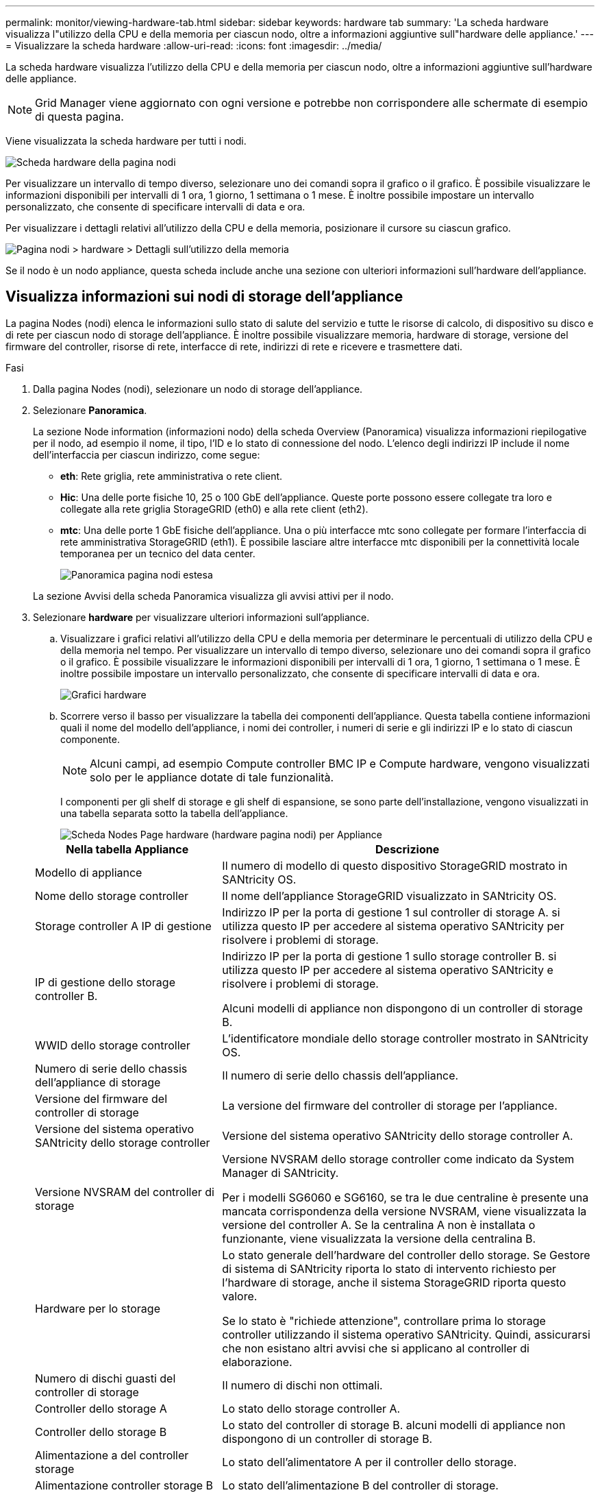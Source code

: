 ---
permalink: monitor/viewing-hardware-tab.html 
sidebar: sidebar 
keywords: hardware tab 
summary: 'La scheda hardware visualizza l"utilizzo della CPU e della memoria per ciascun nodo, oltre a informazioni aggiuntive sull"hardware delle appliance.' 
---
= Visualizzare la scheda hardware
:allow-uri-read: 
:icons: font
:imagesdir: ../media/


[role="lead"]
La scheda hardware visualizza l'utilizzo della CPU e della memoria per ciascun nodo, oltre a informazioni aggiuntive sull'hardware delle appliance.


NOTE: Grid Manager viene aggiornato con ogni versione e potrebbe non corrispondere alle schermate di esempio di questa pagina.

Viene visualizzata la scheda hardware per tutti i nodi.

image::../media/nodes_page_hardware_tab_graphs.png[Scheda hardware della pagina nodi]

Per visualizzare un intervallo di tempo diverso, selezionare uno dei comandi sopra il grafico o il grafico. È possibile visualizzare le informazioni disponibili per intervalli di 1 ora, 1 giorno, 1 settimana o 1 mese. È inoltre possibile impostare un intervallo personalizzato, che consente di specificare intervalli di data e ora.

Per visualizzare i dettagli relativi all'utilizzo della CPU e della memoria, posizionare il cursore su ciascun grafico.

image::../media/nodes_page_memory_usage_details.png[Pagina nodi > hardware > Dettagli sull'utilizzo della memoria]

Se il nodo è un nodo appliance, questa scheda include anche una sezione con ulteriori informazioni sull'hardware dell'appliance.



== Visualizza informazioni sui nodi di storage dell'appliance

La pagina Nodes (nodi) elenca le informazioni sullo stato di salute del servizio e tutte le risorse di calcolo, di dispositivo su disco e di rete per ciascun nodo di storage dell'appliance. È inoltre possibile visualizzare memoria, hardware di storage, versione del firmware del controller, risorse di rete, interfacce di rete, indirizzi di rete e ricevere e trasmettere dati.

.Fasi
. Dalla pagina Nodes (nodi), selezionare un nodo di storage dell'appliance.
. Selezionare *Panoramica*.
+
La sezione Node information (informazioni nodo) della scheda Overview (Panoramica) visualizza informazioni riepilogative per il nodo, ad esempio il nome, il tipo, l'ID e lo stato di connessione del nodo. L'elenco degli indirizzi IP include il nome dell'interfaccia per ciascun indirizzo, come segue:

+
** *eth*: Rete griglia, rete amministrativa o rete client.
** *Hic*: Una delle porte fisiche 10, 25 o 100 GbE dell'appliance. Queste porte possono essere collegate tra loro e collegate alla rete griglia StorageGRID (eth0) e alla rete client (eth2).
** *mtc*: Una delle porte 1 GbE fisiche dell'appliance. Una o più interfacce mtc sono collegate per formare l'interfaccia di rete amministrativa StorageGRID (eth1). È possibile lasciare altre interfacce mtc disponibili per la connettività locale temporanea per un tecnico del data center.
+
image::../media/nodes_page_overview_tab_extended.png[Panoramica pagina nodi estesa]

+
La sezione Avvisi della scheda Panoramica visualizza gli avvisi attivi per il nodo.



. Selezionare *hardware* per visualizzare ulteriori informazioni sull'appliance.
+
.. Visualizzare i grafici relativi all'utilizzo della CPU e della memoria per determinare le percentuali di utilizzo della CPU e della memoria nel tempo. Per visualizzare un intervallo di tempo diverso, selezionare uno dei comandi sopra il grafico o il grafico. È possibile visualizzare le informazioni disponibili per intervalli di 1 ora, 1 giorno, 1 settimana o 1 mese. È inoltre possibile impostare un intervallo personalizzato, che consente di specificare intervalli di data e ora.
+
image::../media/nodes_page_hardware_tab_graphs.png[Grafici hardware]

.. Scorrere verso il basso per visualizzare la tabella dei componenti dell'appliance. Questa tabella contiene informazioni quali il nome del modello dell'appliance, i nomi dei controller, i numeri di serie e gli indirizzi IP e lo stato di ciascun componente.
+

NOTE: Alcuni campi, ad esempio Compute controller BMC IP e Compute hardware, vengono visualizzati solo per le appliance dotate di tale funzionalità.

+
I componenti per gli shelf di storage e gli shelf di espansione, se sono parte dell'installazione, vengono visualizzati in una tabella separata sotto la tabella dell'appliance.

+
image::../media/nodes_page_hardware_tab_for_appliance.png[Scheda Nodes Page hardware (hardware pagina nodi) per Appliance]

+
[cols="1a,2a"]
|===
| Nella tabella Appliance | Descrizione 


 a| 
Modello di appliance
 a| 
Il numero di modello di questo dispositivo StorageGRID mostrato in SANtricity OS.



 a| 
Nome dello storage controller
 a| 
Il nome dell'appliance StorageGRID visualizzato in SANtricity OS.



 a| 
Storage controller A IP di gestione
 a| 
Indirizzo IP per la porta di gestione 1 sul controller di storage A. si utilizza questo IP per accedere al sistema operativo SANtricity per risolvere i problemi di storage.



 a| 
IP di gestione dello storage controller B.
 a| 
Indirizzo IP per la porta di gestione 1 sullo storage controller B. si utilizza questo IP per accedere al sistema operativo SANtricity e risolvere i problemi di storage.

Alcuni modelli di appliance non dispongono di un controller di storage B.



 a| 
WWID dello storage controller
 a| 
L'identificatore mondiale dello storage controller mostrato in SANtricity OS.



 a| 
Numero di serie dello chassis dell'appliance di storage
 a| 
Il numero di serie dello chassis dell'appliance.



 a| 
Versione del firmware del controller di storage
 a| 
La versione del firmware del controller di storage per l'appliance.



 a| 
Versione del sistema operativo SANtricity dello storage controller
 a| 
Versione del sistema operativo SANtricity dello storage controller A.



 a| 
Versione NVSRAM del controller di storage
 a| 
Versione NVSRAM dello storage controller come indicato da System Manager di SANtricity.

Per i modelli SG6060 e SG6160, se tra le due centraline è presente una mancata corrispondenza della versione NVSRAM, viene visualizzata la versione del controller A. Se la centralina A non è installata o funzionante, viene visualizzata la versione della centralina B.



 a| 
Hardware per lo storage
 a| 
Lo stato generale dell'hardware del controller dello storage. Se Gestore di sistema di SANtricity riporta lo stato di intervento richiesto per l'hardware di storage, anche il sistema StorageGRID riporta questo valore.

Se lo stato è "richiede attenzione", controllare prima lo storage controller utilizzando il sistema operativo SANtricity. Quindi, assicurarsi che non esistano altri avvisi che si applicano al controller di elaborazione.



 a| 
Numero di dischi guasti del controller di storage
 a| 
Il numero di dischi non ottimali.



 a| 
Controller dello storage A
 a| 
Lo stato dello storage controller A.



 a| 
Controller dello storage B
 a| 
Lo stato del controller di storage B. alcuni modelli di appliance non dispongono di un controller di storage B.



 a| 
Alimentazione a del controller storage
 a| 
Lo stato dell'alimentatore A per il controller dello storage.



 a| 
Alimentazione controller storage B
 a| 
Lo stato dell'alimentazione B del controller di storage.



 a| 
Tipo di disco dati storage
 a| 
Il tipo di dischi dell'appliance, ad esempio HDD (disco rigido) o SSD (disco a stato solido).



 a| 
Dimensioni del disco per i dati di storage
 a| 
Le dimensioni effettive di un'unità dati.

Per il modello SG6160, vengono visualizzate anche le dimensioni dell'unità cache.

*Nota*: Per i nodi con shelf di espansione, utilizzare <<shelf_data_drive_size,Dimensioni del disco dati per ogni shelf>>invece. Le dimensioni effettive del disco potrebbero differire in base allo shelf.



 a| 
Storage RAID mode (modalità RAID storage)
 a| 
La modalità RAID configurata per l'appliance.



 a| 
Connettività dello storage
 a| 
Lo stato di connettività dello storage.



 a| 
Alimentatore generale
 a| 
Lo stato di tutti gli alimentatori dell'apparecchio.



 a| 
IP BMC del controller di calcolo
 a| 
L'indirizzo IP della porta BMC (Baseboard Management Controller) nel controller di calcolo. Questo IP viene utilizzato per connettersi all'interfaccia BMC per monitorare e diagnosticare l'hardware dell'appliance.

Questo campo non viene visualizzato per i modelli di appliance che non contengono un BMC.



 a| 
Numero di serie del controller di calcolo
 a| 
Il numero di serie del controller di calcolo.



 a| 
Hardware di calcolo
 a| 
Lo stato dell'hardware del controller di calcolo. Questo campo non viene visualizzato per i modelli di appliance che non dispongono di hardware di calcolo e storage separati.



 a| 
Temperatura della CPU del controller di calcolo
 a| 
Lo stato della temperatura della CPU del controller di calcolo.



 a| 
Temperatura dello chassis del controller di calcolo
 a| 
Lo stato della temperatura del controller di calcolo.

|===
+
[cols="1a,2a"]
|===
| Nella tabella Storage shelf | Descrizione 


 a| 
Numero di serie dello shelf chassis
 a| 
Il numero di serie dello chassis dello shelf di storage.



 a| 
ID shelf
 a| 
L'identificativo numerico dello shelf di storage.

*** 99: Shelf dello storage controller
*** 0: Primo shelf di espansione
*** 1: Secondo shelf di espansione


*Nota:* gli scaffali di espansione si applicano solo ai modelli SG6060 e SG6160.



 a| 
Stato dello shelf
 a| 
Lo stato generale dello shelf di storage.



 a| 
Stato IOM
 a| 
Lo stato dei moduli di input/output (IOM) in qualsiasi shelf di espansione. N/D se non si tratta di uno shelf di espansione.



 a| 
Stato dell'alimentatore
 a| 
Lo stato generale degli alimentatori per lo shelf di storage.



 a| 
Stato del cassetto
 a| 
Lo stato dei cassetti nello shelf di archiviazione. N/D se il ripiano non contiene cassetti.



 a| 
Stato della ventola
 a| 
Lo stato generale delle ventole di raffreddamento nello shelf di storage.



 a| 
Slot per dischi
 a| 
Il numero totale di slot per dischi nello shelf di storage.



 a| 
Dischi dati
 a| 
Il numero di dischi nello shelf di storage utilizzati per lo storage dei dati.



 a| 
[[shelf_data_drive_size]]dimensione del disco dati
 a| 
La dimensione effettiva di un'unità dati nello shelf di storage.



 a| 
Dischi cache
 a| 
Il numero di dischi nello shelf di storage utilizzati come cache.



 a| 
Dimensione dell'unità cache
 a| 
La dimensione dell'unità cache più piccola nello shelf di storage. Normalmente, le unità cache sono tutte delle stesse dimensioni.



 a| 
Stato della configurazione
 a| 
Lo stato di configurazione dello shelf di storage.

|===
.. Verificare che tutti gli stati siano "nominale".
+
Se uno stato non è "nominale", esaminare eventuali avvisi correnti. Puoi anche utilizzare Gestione di sistema di SANtricity per saperne di più su alcuni di questi valori hardware. Consultare le istruzioni per l'installazione e la manutenzione dell'apparecchio.



. Selezionare *Network* per visualizzare le informazioni relative a ciascuna rete.
+
Il grafico del traffico di rete fornisce un riepilogo del traffico di rete complessivo.

+
image::../media/nodes_page_network_traffic_graph.png[Pagina nodi grafico traffico di rete]

+
.. Consultare la sezione interfacce di rete.
+
image::../media/nodes_page_network_interfaces.png[Interfacce di rete della pagina Nodes (nodi)]

+
Utilizzare la seguente tabella con i valori nella colonna *Speed* della tabella Network Interfaces (interfacce di rete) per determinare se le porte di rete 10/25-GbE dell'appliance sono state configurate per l'utilizzo della modalità Active/backup o LACP.

+

NOTE: I valori mostrati nella tabella presuppongono che siano utilizzati tutti e quattro i collegamenti.

+
[cols="1a,1a,1a,1a"]
|===
| Modalità link | Modalità bond | Velocità di collegamento HIC singola (hic1, hic2, hic3, hic4) | Velocità rete client/griglia prevista (eth0,eth2) 


 a| 
Aggregato
 a| 
LACP
 a| 
25
 a| 
100



 a| 
Corretto
 a| 
LACP
 a| 
25
 a| 
50



 a| 
Corretto
 a| 
Attivo/Backup
 a| 
25
 a| 
25



 a| 
Aggregato
 a| 
LACP
 a| 
10
 a| 
40



 a| 
Corretto
 a| 
LACP
 a| 
10
 a| 
20



 a| 
Corretto
 a| 
Attivo/Backup
 a| 
10
 a| 
10

|===
+
Consultare https://docs.netapp.com/us-en/storagegrid-appliances/installconfig/configuring-network-links.html["Configurare i collegamenti di rete"^] per ulteriori informazioni sulla configurazione delle porte 10/25-GbE.

.. Consultare la sezione comunicazione di rete.
+
Le tabelle di ricezione e trasmissione mostrano quanti byte e pacchetti sono stati ricevuti e inviati attraverso ciascuna rete, nonché altre metriche di ricezione e trasmissione.

+
image::../media/nodes_page_network_communication.png[COM. Rete pagina nodi]



. Selezionare *Storage* per visualizzare i grafici che mostrano le percentuali di storage utilizzate nel tempo per i dati degli oggetti e i metadati degli oggetti, nonché informazioni su dischi, volumi e archivi di oggetti.
+
image::../media/nodes_page_storage_used_object_data.png[Storage utilizzato - dati oggetto]

+
image::../media/storage_used_object_metadata.png[Storage utilizzato - metadati oggetto]

+
.. Scorrere verso il basso per visualizzare le quantità di storage disponibili per ciascun volume e archivio di oggetti.
+
Il nome internazionale di ciascun disco corrisponde all'identificativo mondiale del volume (WWID) visualizzato quando si visualizzano le proprietà standard del volume in SANtricity OS (il software di gestione collegato al controller di storage dell'appliance).

+
Per semplificare l'interpretazione delle statistiche di lettura e scrittura dei dischi relative ai punti di montaggio del volume, la prima parte del nome visualizzato nella colonna *Name* della tabella Disk Devices (periferiche disco) (ovvero _sdc_, _sdd_, _sde_ e così via) corrisponde al valore visualizzato nella colonna *Device* della tabella Volumes (volumi).

+
image::../media/nodes_page_storage_tables.png[Tabelle di archiviazione delle pagine dei nodi]







== Visualizza informazioni sui nodi di amministrazione dell'appliance e sui nodi gateway

La pagina Nodes (nodi) elenca le informazioni sullo stato del servizio e tutte le risorse di calcolo, di dispositivo su disco e di rete per ogni appliance di servizi utilizzata come nodo di amministrazione o nodo gateway. È inoltre possibile visualizzare memoria, hardware di storage, risorse di rete, interfacce di rete, indirizzi di rete, e ricevere e trasmettere dati.

.Fasi
. Dalla pagina Nodes (nodi), selezionare un nodo Admin dell'appliance o un nodo Gateway dell'appliance.
. Selezionare *Panoramica*.
+
La sezione Node information (informazioni nodo) della scheda Overview (Panoramica) visualizza informazioni riepilogative per il nodo, ad esempio il nome, il tipo, l'ID e lo stato di connessione del nodo. L'elenco degli indirizzi IP include il nome dell'interfaccia per ciascun indirizzo, come segue:

+
** *Adllb* e *adlli*: Visualizzato se si utilizza il bonding Active/backup per l'interfaccia di Admin Network
** *eth*: Rete griglia, rete amministrativa o rete client.
** *Hic*: Una delle porte fisiche 10, 25 o 100 GbE dell'appliance. Queste porte possono essere collegate tra loro e collegate alla rete griglia StorageGRID (eth0) e alla rete client (eth2).
** *mtc*: Una delle porte 1-GbE fisiche dell'appliance. Una o più interfacce mtc sono collegate per formare l'interfaccia Admin Network (eth1). È possibile lasciare altre interfacce mtc disponibili per la connettività locale temporanea per un tecnico del data center.
+
image::../media/nodes_page_overview_tab_services_appliance.png[Scheda Panoramica della pagina nodi per l'appliance di servizi]



+
La sezione Avvisi della scheda Panoramica visualizza gli avvisi attivi per il nodo.

. Selezionare *hardware* per visualizzare ulteriori informazioni sull'appliance.
+
.. Visualizzare i grafici relativi all'utilizzo della CPU e della memoria per determinare le percentuali di utilizzo della CPU e della memoria nel tempo. Per visualizzare un intervallo di tempo diverso, selezionare uno dei comandi sopra il grafico o il grafico. È possibile visualizzare le informazioni disponibili per intervalli di 1 ora, 1 giorno, 1 settimana o 1 mese. È inoltre possibile impostare un intervallo personalizzato, che consente di specificare intervalli di data e ora.
+
image::../media/nodes_page_hardware_tab_graphs_services_appliance.png[Pagina nodi grafici della scheda hardware per l'appliance di servizi]

.. Scorrere verso il basso per visualizzare la tabella dei componenti dell'appliance. Questa tabella contiene informazioni come il nome del modello, il numero di serie, la versione del firmware del controller e lo stato di ciascun componente.
+
image::../media/nodes_page_hardware_tab_services_appliance.png[Scheda hardware della pagina nodi per l'appliance di servizi]

+
[cols="1a,2a"]
|===
| Nella tabella Appliance | Descrizione 


 a| 
Modello di appliance
 a| 
Il numero di modello dell'appliance StorageGRID.



 a| 
Numero di dischi guasti del controller di storage
 a| 
Il numero di dischi non ottimali.



 a| 
Tipo di disco dati storage
 a| 
Il tipo di dischi dell'appliance, ad esempio HDD (disco rigido) o SSD (disco a stato solido).



 a| 
Dimensioni del disco per i dati di storage
 a| 
Le dimensioni effettive di un'unità dati.



 a| 
Storage RAID mode (modalità RAID storage)
 a| 
La modalità RAID per l'appliance.



 a| 
Alimentatore generale
 a| 
Lo stato di tutti gli alimentatori dell'apparecchio.



 a| 
IP BMC del controller di calcolo
 a| 
L'indirizzo IP della porta BMC (Baseboard Management Controller) nel controller di calcolo. È possibile utilizzare questo IP per connettersi all'interfaccia BMC per monitorare e diagnosticare l'hardware dell'appliance.

Questo campo non viene visualizzato per i modelli di appliance che non contengono un BMC.



 a| 
Numero di serie del controller di calcolo
 a| 
Il numero di serie del controller di calcolo.



 a| 
Hardware di calcolo
 a| 
Lo stato dell'hardware del controller di calcolo.



 a| 
Temperatura della CPU del controller di calcolo
 a| 
Lo stato della temperatura della CPU del controller di calcolo.



 a| 
Temperatura dello chassis del controller di calcolo
 a| 
Lo stato della temperatura del controller di calcolo.

|===
.. Verificare che tutti gli stati siano "nominale".
+
Se uno stato non è "nominale", esaminare eventuali avvisi correnti.



. Selezionare *Network* per visualizzare le informazioni relative a ciascuna rete.
+
Il grafico del traffico di rete fornisce un riepilogo del traffico di rete complessivo.

+
image::../media/nodes_page_network_traffic_graph.png[Pagina nodi grafico traffico di rete]

+
.. Consultare la sezione interfacce di rete.
+
image::../media/nodes_page_hardware_tab_network_services_appliance.png[Pagina nodi scheda hardware Network Services Appliance]

+
Utilizzare la seguente tabella con i valori nella colonna *Speed* della tabella Network Interfaces (interfacce di rete) per determinare se le quattro porte di rete 40/100-GbE dell'appliance sono state configurate per l'utilizzo della modalità Active/backup o LACP.

+

NOTE: I valori mostrati nella tabella presuppongono che siano utilizzati tutti e quattro i collegamenti.

+
[cols="1a,1a,1a,1a"]
|===
| Modalità link | Modalità bond | Velocità di collegamento HIC singola (hic1, hic2, hic3, hic4) | Velocità rete client/griglia prevista (eth0, eth2) 


 a| 
Aggregato
 a| 
LACP
 a| 
100
 a| 
400



 a| 
Corretto
 a| 
LACP
 a| 
100
 a| 
200



 a| 
Corretto
 a| 
Attivo/Backup
 a| 
100
 a| 
100



 a| 
Aggregato
 a| 
LACP
 a| 
40
 a| 
160



 a| 
Corretto
 a| 
LACP
 a| 
40
 a| 
80



 a| 
Corretto
 a| 
Attivo/Backup
 a| 
40
 a| 
40

|===
.. Consultare la sezione comunicazione di rete.
+
Le tabelle di ricezione e trasmissione mostrano quanti byte e pacchetti sono stati ricevuti e inviati attraverso ciascuna rete, nonché altre metriche di ricezione e trasmissione.

+
image::../media/nodes_page_network_communication.png[COM. Rete pagina nodi]



. Selezionare *Storage* per visualizzare le informazioni relative ai dischi e ai volumi sull'appliance di servizi.
+
image::../media/nodes_page_storage_tab_services_appliance.png[Scheda Nodes Page Storage Services Appliance]


